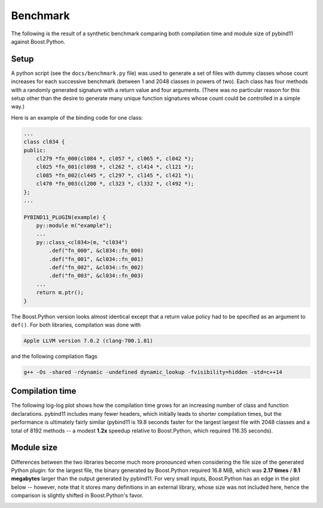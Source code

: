 Benchmark
=========

The following is the result of a synthetic benchmark comparing both compilation
time and module size of pybind11 against Boost.Python.

Setup
-----

A python script (see the ``docs/benchmark.py`` file) was used to generate a set
of files with dummy classes whose count increases for each successive benchmark
(between 1 and 2048 classes in powers of two). Each class has four methods with
a randomly generated signature with a return value and four arguments. (There
was no particular reason for this setup other than the desire to generate many
unique function signatures whose count could be controlled in a simple way.)

Here is an example of the binding code for one class:

.. code-block:: cpp

    ...
    class cl034 {
    public:
        cl279 *fn_000(cl084 *, cl057 *, cl065 *, cl042 *);
        cl025 *fn_001(cl098 *, cl262 *, cl414 *, cl121 *);
        cl085 *fn_002(cl445 *, cl297 *, cl145 *, cl421 *);
        cl470 *fn_003(cl200 *, cl323 *, cl332 *, cl492 *);
    };
    ...

    PYBIND11_PLUGIN(example) {
        py::module m("example");
        ...
        py::class_<cl034>(m, "cl034")
            .def("fn_000", &cl034::fn_000)
            .def("fn_001", &cl034::fn_001)
            .def("fn_002", &cl034::fn_002)
            .def("fn_003", &cl034::fn_003)
        ...
        return m.ptr();
    }

The Boost.Python version looks almost identical except that a return value
policy had to be specified as an argument to ``def()``. For both libraries,
compilation was done with

.. code-block:: bash

    Apple LLVM version 7.0.2 (clang-700.1.81)

and the following compilation flags

.. code-block:: bash

    g++ -Os -shared -rdynamic -undefined dynamic_lookup -fvisibility=hidden -std=c++14

Compilation time
----------------

The following log-log plot shows how the compilation time grows for an
increasing number of class and function declarations. pybind11 includes many
fewer headers, which initially leads to shorter compilation times, but the
performance is ultimately fairly similar (pybind11 is 19.8 seconds faster for
the largest largest file with 2048 classes and a total of 8192 methods -- a
modest **1.2x** speedup relative to Boost.Python, which required 116.35
seconds).

.. image:: pybind11_vs_boost_python1.svg

Module size
-----------

Differences between the two libraries become much more pronounced when
considering the file size of the generated Python plugin: for the largest file,
the binary generated by Boost.Python required 16.8 MiB, which was **2.17
times** / **9.1 megabytes** larger than the output generated by pybind11. For
very small inputs, Boost.Python has an edge in the plot below -- however, note
that it stores many definitions in an external library, whose size was not
included here, hence the comparison is slightly shifted in Boost.Python's
favor.

.. image:: pybind11_vs_boost_python2.svg


